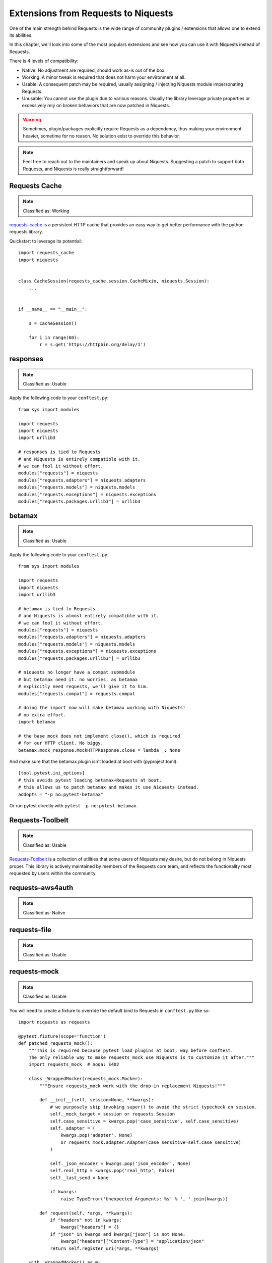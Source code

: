 Extensions from Requests to Niquests
====================================

One of the main strength behind Requests is the wide range of community plugins / extensions that
allows one to extend its abilities.

In this chapter, we'll look into some of the most populars extensions and see how you can use it with Niquests
instead of Requests.

There is 4 levels of compatibility:

- Native: No adjustment are required, should work as-is out of the box.
- Working: A minor tweak is required that does not harm your environment at all.
- Usable: A consequent patch may be required, usually assigning / injecting Niquests module impersonating Requests.
- Unusable: You cannot use the plugin due to various reasons. Usually the library leverage private properties or excessively rely on broken behaviors that are now patched in Niquests.

.. warning:: Sometimes, plugin/packages explicitly require Requests as a dependency, thus making your environment heavier, sometime for no reason. No solution exist to override this behavior.

.. note:: Feel free to reach out to the maintainers and speak up about Niquests. Suggesting a patch to support both Requests, and Niquests is really straightforward!

Requests Cache
--------------

.. note:: Classified as: Working

`requests-cache`_ is a persistent HTTP cache that provides an easy way to get better performance with the python requests library.

.. _requests-cache: https://github.com/requests-cache/requests-cache

Quickstart to leverage its potential::

    import requests_cache
    import niquests


    class CacheSession(requests_cache.session.CacheMixin, niquests.Session):
        ...


    if __name__ == "__main__":

        s = CacheSession()

        for i in range(60):
            r = s.get('https://httpbin.org/delay/1')

responses
---------

.. note:: Classified as: Usable

Apply the following code to your ``conftest.py``::

    from sys import modules

    import requests
    import niquests
    import urllib3

    # responses is tied to Requests
    # and Niquests is entirely compatible with it.
    # we can fool it without effort.
    modules["requests"] = niquests
    modules["requests.adapters"] = niquests.adapters
    modules["requests.models"] = niquests.models
    modules["requests.exceptions"] = niquests.exceptions
    modules["requests.packages.urllib3"] = urllib3

betamax
-------

.. note:: Classified as: Usable

Apply the following code to your ``conftest.py``::

    from sys import modules

    import requests
    import niquests
    import urllib3

    # betamax is tied to Requests
    # and Niquests is almost entirely compatible with it.
    # we can fool it without effort.
    modules["requests"] = niquests
    modules["requests.adapters"] = niquests.adapters
    modules["requests.models"] = niquests.models
    modules["requests.exceptions"] = niquests.exceptions
    modules["requests.packages.urllib3"] = urllib3

    # niquests no longer have a compat submodule
    # but betamax need it. no worries, as betamax
    # explicitly need requests, we'll give it to him.
    modules["requests.compat"] = requests.compat

    # doing the import now will make betamax working with Niquests!
    # no extra effort.
    import betamax

    # the base mock does not implement close(), which is required
    # for our HTTP client. No biggy.
    betamax.mock_response.MockHTTPResponse.close = lambda _: None

And make sure that the betamax plugin isn't loaded at boot with (pyproject.toml)::

    [tool.pytest.ini_options]
    # this avoids pytest loading betamax+Requests at boot.
    # this allows us to patch betamax and makes it use Niquests instead.
    addopts = "-p no:pytest-betamax"

Or run pytest directly with ``pytest -p no:pytest-betamax``.

Requests-Toolbelt
-----------------

.. note:: Classified as: Usable

`Requests-Toolbelt`_ is a collection of utilities that some users of Niquests may desire,
but do not belong in Niquests proper. This library is actively maintained
by members of the Requests core team, and reflects the functionality most
requested by users within the community.

.. _Requests-Toolbelt: https://toolbelt.readthedocs.io/en/latest/index.html

requests-aws4auth
-----------------

.. note:: Classified as: Native

requests-file
-------------

.. note:: Classified as: Usable

requests-mock
-------------

.. note:: Classified as: Usable

You will need to create a fixture to override the default bind to Requests in ``conftest.py`` like so::

    import niquests as requests

    @pytest.fixture(scope='function')
    def patched_requests_mock():
        """This is required because pytest load plugins at boot, way before conftest.
        The only reliable way to make requests_mock use Niquests is to customize it after."""
        import requests_mock  # noqa: E402

        class _WrappedMocker(requests_mock.Mocker):
            """Ensure requests_mock work with the drop-in replacement Niquests!"""

            def __init__(self, session=None, **kwargs):
                # we purposely skip invoking super() to avoid the strict typecheck on session.
                self._mock_target = session or requests.Session
                self.case_sensitive = kwargs.pop('case_sensitive', self.case_sensitive)
                self._adapter = (
                    kwargs.pop('adapter', None)
                    or requests_mock.adapter.Adapter(case_sensitive=self.case_sensitive)
                )

                self._json_encoder = kwargs.pop('json_encoder', None)
                self.real_http = kwargs.pop('real_http', False)
                self._last_send = None

                if kwargs:
                    raise TypeError('Unexpected Arguments: %s' % ', '.join(kwargs))

            def request(self, *args, **kwargs):
                if "headers" not in kwargs:
                    kwargs["headers"] = {}
                if "json" in kwargs and kwargs["json"] is not None:
                    kwargs["headers"]["Content-Type"] = "application/json"
                return self.register_uri(*args, **kwargs)

        with _WrappedMocker() as m:
            yield m

Then, use it as you were used to::

    def test_sometime(patched_requests_mock):
        patched_requests_mock.get("https://example.com/", text="hello world")

requests-ntlm
-------------

.. note:: Classified as: Native

requests-unixsocket
-------------------

.. note:: Classified as: Usable

requests-futures
----------------

.. warning:: Classified as: Unusable

This project is no longer required for you! Niquests ships with native asyncio support.
Furthermore, you may leverage multiplexing to optimize your HTTP calls at will.

requests-kerberos
-----------------

.. note:: Classified as: Native

Nothing change from your previous code::

    >>> import niquests
    >>> from requests_kerberos import HTTPKerberosAuth
    >>> r = niquests.get("http://example.org", auth=HTTPKerberosAuth())

The ``HTTPKerberosAuth`` can be used natively without patch.

requests-pkcs12
---------------

.. note:: Classified as: Native

requests-ntlm3
--------------

.. note:: Classified as: Native

requests-gssapi
---------------

.. note:: Classified as: Native

Requests-OAuthlib
-----------------

.. note:: Classified as: Working

`requests-oauthlib`_ makes it possible to do the OAuth dance from Niquests
automatically. This is useful for the large number of websites that use OAuth
to provide authentication. It also provides a lot of tweaks that handle ways
that specific OAuth providers differ from the standard specifications.

.. _requests-oauthlib: https://requests-oauthlib.readthedocs.io/en/latest/

Please patch your program as follow::

    import niquests
    from oauthlib.oauth2 import BackendApplicationClient
    import requests_oauthlib

    requests_oauthlib.OAuth2Session.__bases__ = (niquests.Session,)

    client_id = "xxxxxxxxxxxxxxxxxxxxxxxxxxx"
    client_secret = "xxxxxxxxxxxxxxxxxxxxxxxxxxx"
    token_url = 'https://api.github.com/token'

    if __name__ == "__main__":
        client = BackendApplicationClient(client_id=client_id)
        sample = requests_oauthlib.OAuth2Session(client=client)

        token = sample.fetch_token(token_url, client_secret=client_secret)

The key element to be considered is ``requests_oauthlib.OAuth2Session.__bases__ = (niquests.Session,)``.
You may apply it to ``requests_oauthlib.OAuth1Session`` too.

